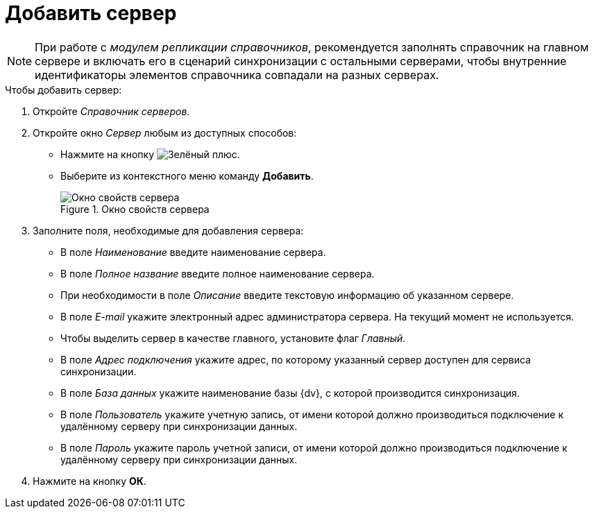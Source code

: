 = Добавить сервер

[NOTE]
====
При работе с _модулем репликации справочников_, рекомендуется заполнять справочник на главном сервере и включать его в сценарий синхронизации с остальными серверами, чтобы внутренние идентификаторы элементов справочника совпадали на разных серверах.
====

.Чтобы добавить сервер:
. Откройте _Справочник серверов_.
. Откройте окно _Сервер_ любым из доступных способов:
+
* Нажмите на кнопку image:buttons/plus-green.png[Зелёный плюс].
* Выберите из контекстного меню команду *Добавить*.
+
.Окно свойств сервера
image::server-properties.png[Окно свойств сервера]
+
. Заполните поля, необходимые для добавления сервера:
+
* В поле _Наименование_ введите наименование сервера.
* В поле _Полное название_ введите полное наименование сервера.
* При необходимости в поле _Описание_ введите текстовую информацию об указанном сервере.
* В поле _E-mail_ укажите электронный адрес администратора сервера. На текущий момент не используется.
* Чтобы выделить сервер в качестве главного, установите флаг _Главный_.
* В поле _Адрес подключения_ укажите адрес, по которому указанный сервер доступен для сервиса синхронизации.
* В поле _База данных_ укажите наименование базы {dv}, с которой производится синхронизация.
* В поле _Пользователь_ укажите учетную запись, от имени которой должно производиться подключение к удалённому серверу при синхронизации данных.
* В поле _Пароль_ укажите пароль учетной записи, от имени которой должно производиться подключение к удалённому серверу при синхронизации данных.
+
. Нажмите на кнопку *ОК*.
